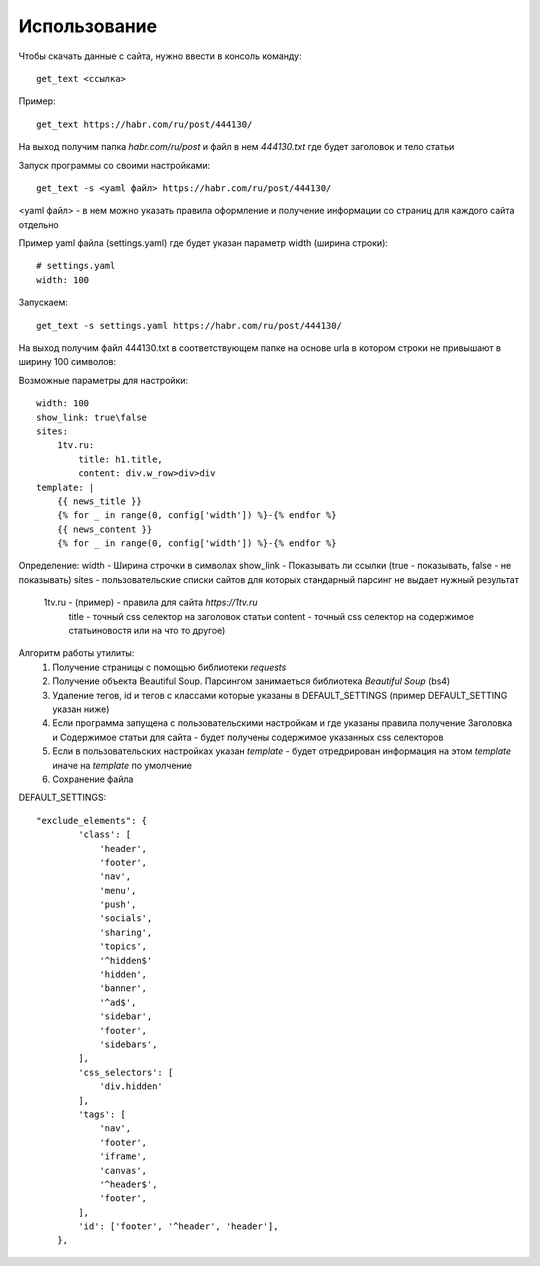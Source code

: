 =============
Использование
=============

Чтобы скачать данные с сайта, нужно ввести в консоль команду::

    get_text <ссылка>

Пример::

    get_text https://habr.com/ru/post/444130/

На выход получим папка `habr.com/ru/post` и файл в нем `444130.txt` где будет заголовок и тело статьи

Запуск программы со своими настройками::

    get_text -s <yaml файл> https://habr.com/ru/post/444130/

<yaml файл> - в нем можно указать правила оформление и получение информации со страниц для каждого сайта отдельно

Пример yaml файла (settings.yaml) где будет указан параметр width (ширина строки)::

    # settings.yaml
    width: 100

Запускаем::

    get_text -s settings.yaml https://habr.com/ru/post/444130/

На выход получим файл 444130.txt в соответствующем папке на основе urla в котором строки не привышают в ширину 100 символов:


Возможные параметры для настройки::

    width: 100
    show_link: true\false
    sites:
        1tv.ru:
            title: h1.title,
            content: div.w_row>div>div
    template: |
        {{ news_title }}
        {% for _ in range(0, config['width']) %}-{% endfor %}
        {{ news_content }}
        {% for _ in range(0, config['width']) %}-{% endfor %}


Определение:
width - Ширина строчки в символах
show_link - Показывать ли ссылки (true - показывать, false - не показывать)
sites - пользовательские списки сайтов для которых стандарный парсинг не выдает нужный результат
    1tv.ru - (пример) - правила для сайта `https://1tv.ru`
        title - точный css селектор на заголовок статьи
        content - точный css селектор на содержимое статьи\новостя или на что то другое)



Алгоритм работы утилиты:
    1. Получение страницы с помощью библиотеки `requests`
    2. Получение объекта Beautiful Soup. Парсингом занимаеться библиотека `Beautiful Soup` (bs4)
    3. Удаление тегов, id и тегов с классами которые указаны в DEFAULT_SETTINGS (пример DEFAULT_SETTING указан ниже)
    4. Если программа запущена с пользовательскими настройкам и где указаны правила получение Заголовка и Содержимое статьи для сайта - будет получены содержимое указанных css селекторов
    5. Если в пользовательских настройках указан `template` - будет отредрирован информация на этом `template` иначе на `template` по умолчение
    6. Сохранение файла

DEFAULT_SETTINGS::

    "exclude_elements": {
            'class': [
                'header',
                'footer',
                'nav',
                'menu',
                'push',
                'socials',
                'sharing',
                'topics',
                '^hidden$'
                'hidden',
                'banner',
                '^ad$',
                'sidebar',
                'footer',
                'sidebars',
            ],
            'css_selectors': [
                'div.hidden'
            ],
            'tags': [
                'nav',
                'footer',
                'iframe',
                'canvas',
                '^header$',
                'footer',
            ],
            'id': ['footer', '^header', 'header'],
        },
